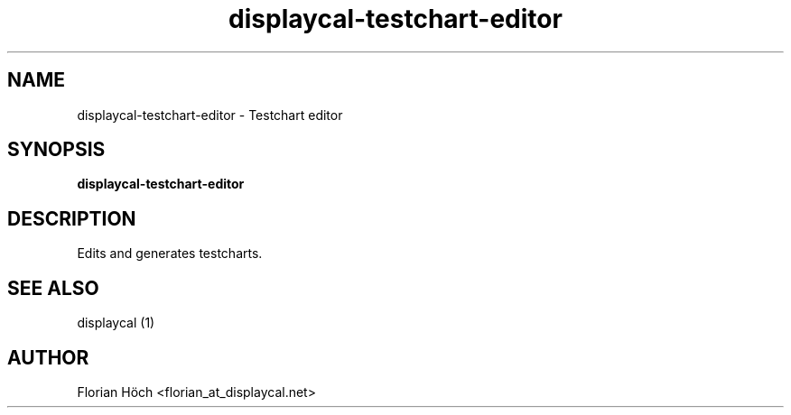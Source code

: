 .TH "displaycal-testchart-editor" "1" "07 Jan 2013" "" ""

.SH NAME
displaycal-testchart-editor \- Testchart editor
.SH SYNOPSIS

\fBdisplaycal-testchart-editor\fR

.SH "DESCRIPTION"
.PP
Edits and generates testcharts.
.SH "SEE ALSO"
.PP
displaycal (1)
.SH "AUTHOR"
.PP
Florian Höch <florian_at_displaycal.net>
